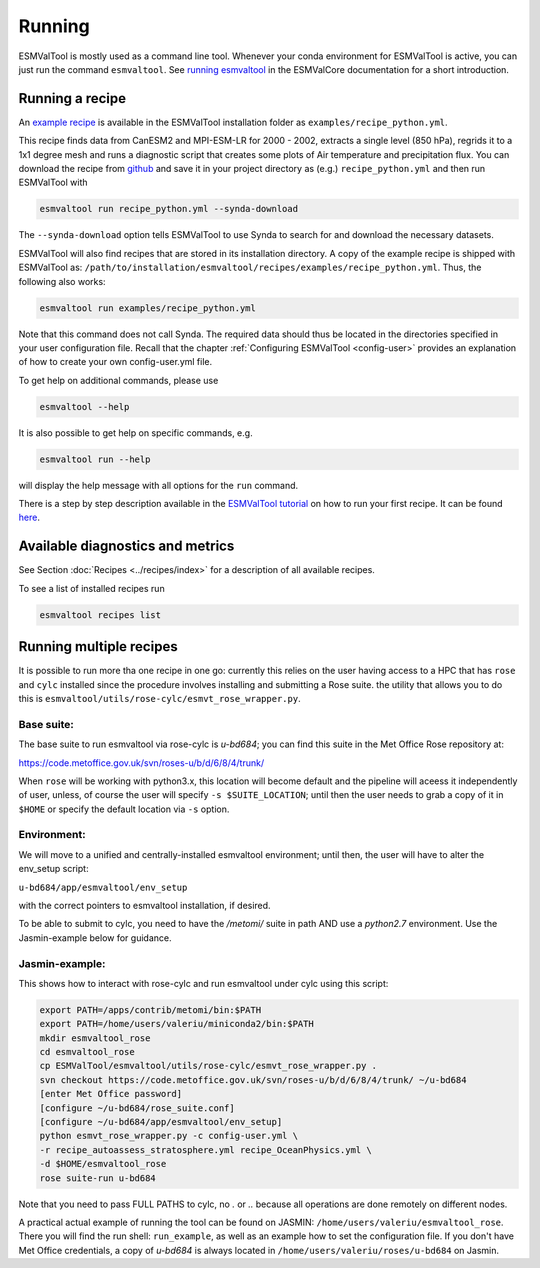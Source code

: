 .. _running:

*******
Running
*******

ESMValTool is mostly used as a command line tool. Whenever your
conda environment for ESMValTool is active, you can just run the command
``esmvaltool``. See
`running esmvaltool <https://docs.esmvaltool.org/projects/esmvalcore/en/latest/quickstart/run.html>`_
in the ESMValCore documentation for a short introduction.

Running a recipe
================

An
`example recipe <https://github.com/ESMValGroup/ESMValTool/blob/master/esmvaltool/recipes/examples/recipe_python.yml>`_
is available in the ESMValTool installation folder as
``examples/recipe_python.yml``.

This recipe finds data from CanESM2 and MPI-ESM-LR for 2000 - 2002,
extracts a single level (850 hPa), regrids it to a 1x1 degree mesh and runs
a diagnostic script that creates some plots of Air temperature and
precipitation flux. You can download the recipe from
`github <https://github.com/ESMValGroup/ESMValTool/blob/master/esmvaltool/recipes/examples/recipe_python.yml>`_
and save it in your project directory as (e.g.) ``recipe_python.yml``
and then run ESMValTool with

.. code:: bash

	esmvaltool run recipe_python.yml --synda-download

The ``--synda-download`` option tells ESMValTool to use Synda to search for and download
the necessary datasets.

ESMValTool will also find recipes that are stored in its installation directory.
A copy of the example recipe is shipped with ESMValTool as:
``/path/to/installation/esmvaltool/recipes/examples/recipe_python.yml``.
Thus, the following also works:

.. code:: bash

	esmvaltool run examples/recipe_python.yml

Note that this command does not call Synda. The required data should thus be
located in the directories specified in your user configuration file.
Recall that the chapter :ref:`Configuring ESMValTool <config-user>`
provides an explanation of how to create your own config-user.yml file.

To get help on additional commands, please use

.. code:: bash

	esmvaltool --help

It is also possible to get help on specific commands, e.g.

.. code:: bash

	esmvaltool run --help

will display the help message with all options for the ``run`` command.

There is a step by step description available in the 
`ESMValTool tutorial <https://esmvalgroup.github.io/ESMValTool_Tutorial/>`_
on how to run your first recipe. It can be found
`here <https://esmvalgroup.github.io/ESMValTool_Tutorial/04-recipe/index.html>`_.

Available diagnostics and metrics
=================================

See Section :doc:`Recipes <../recipes/index>` for a description of all
available recipes.

To see a list of installed recipes run

.. code:: bash

	esmvaltool recipes list

Running multiple recipes
========================

It is possible to run more tha one recipe in one go: currently this relies on the user
having access to a HPC that has ``rose`` and ``cylc`` installed since the procedure involves
installing and submitting a Rose suite. the utility that allows you to do this is
``esmvaltool/utils/rose-cylc/esmvt_rose_wrapper.py``.

Base suite:
-----------
The base suite to run esmvaltool via rose-cylc is `u-bd684`; you can find
this suite in the Met Office Rose repository at:

https://code.metoffice.gov.uk/svn/roses-u/b/d/6/8/4/trunk/

When ``rose`` will be working with python3.x, this location will become
default and the pipeline will aceess it independently of user, unless, of
course the user will specify ``-s $SUITE_LOCATION``; until then the user needs
to grab a copy of it in ``$HOME`` or specify the default location via ``-s`` option.

Environment:
------------
We will move to a unified and centrally-installed esmvaltool environment;
until then, the user will have to alter the env_setup script:

``u-bd684/app/esmvaltool/env_setup``

with the correct pointers to esmvaltool installation, if desired.

To be able to submit to cylc, you need to have the `/metomi/` suite in path
AND use a `python2.7` environment. Use the Jasmin-example below for guidance.

Jasmin-example:
---------------
This shows how to interact with rose-cylc and run esmvaltool under cylc
using this script:

.. code:: bash

   export PATH=/apps/contrib/metomi/bin:$PATH
   export PATH=/home/users/valeriu/miniconda2/bin:$PATH
   mkdir esmvaltool_rose
   cd esmvaltool_rose
   cp ESMValTool/esmvaltool/utils/rose-cylc/esmvt_rose_wrapper.py .
   svn checkout https://code.metoffice.gov.uk/svn/roses-u/b/d/6/8/4/trunk/ ~/u-bd684
   [enter Met Office password]
   [configure ~/u-bd684/rose_suite.conf]
   [configure ~/u-bd684/app/esmvaltool/env_setup]
   python esmvt_rose_wrapper.py -c config-user.yml \
   -r recipe_autoassess_stratosphere.yml recipe_OceanPhysics.yml \
   -d $HOME/esmvaltool_rose
   rose suite-run u-bd684

Note that you need to pass FULL PATHS to cylc, no `.` or `..` because all
operations are done remotely on different nodes.

A practical actual example of running the tool can be found on JASMIN:
``/home/users/valeriu/esmvaltool_rose``.
There you will find the run shell: ``run_example``, as well as an example
how to set the configuration file. If you don't have Met Office credentials,
a copy of `u-bd684` is always located in ``/home/users/valeriu/roses/u-bd684`` on Jasmin.
